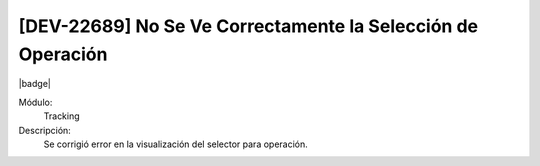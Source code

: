 [DEV-22689] No Se Ve Correctamente la Selección de Operación
====================================================================

|badge|

.. |badge| raw:: html
   
   <span style="background-color: #7c04de; color: white; padding: 4px 8px; border-radius: 4px;">Corrección</span>

Módulo: 
   Tracking

Descripción: 
 Se corrigió error en la visualización del selector para operación.

.. versionchanged:: 10.223.0.0-LTS

